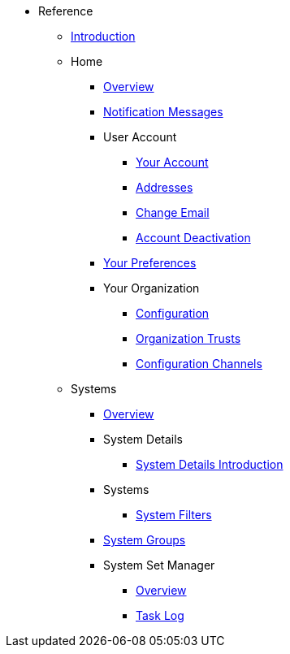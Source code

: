 //* Level 1 section
//** Level 2 section
//*** Level 3 section
// **** Level 4 section
* Reference
** xref:intro.adoc#reference-manual-intro[Introduction]
** Home
*** xref:home/home-overview.adoc[Overview]
*** xref:home/notification-messages.adoc[Notification Messages]
*** User Account
**** xref:home/user-account/your-account.adoc[Your Account]
**** xref:home/user-account/addresses.adoc[Addresses]
**** xref:home/user-account/change-email.adoc[Change Email]
**** xref:home/user-account/account-deactivation.adoc[Account Deactivation]
*** xref:home/your-preferences.adoc[Your Preferences]
*** Your Organization
**** xref:home/your-organization/your-org-configuration.adoc[Configuration]
**** xref:home/your-organization/your-org-trusts.adoc[Organization Trusts]
**** xref:home/your-organization/your-org-configuration-channels.adoc[Configuration Channels]
** Systems
*** xref:systems/systems-overview.adoc[Overview]
*** System Details
**** xref:systems/system-details/system-details-intro.adoc[System Details Introduction]
*** Systems
**** xref:systems/systems/systems.adoc[System Filters]
*** xref:systems/system-groups.adoc[System Groups]
*** System Set Manager
**** xref:systems/system-set-manager/ssm-overview.adoc[Overview]
**** xref:systems/system-set-manager/ssm-task-log.adoc[Task Log]
